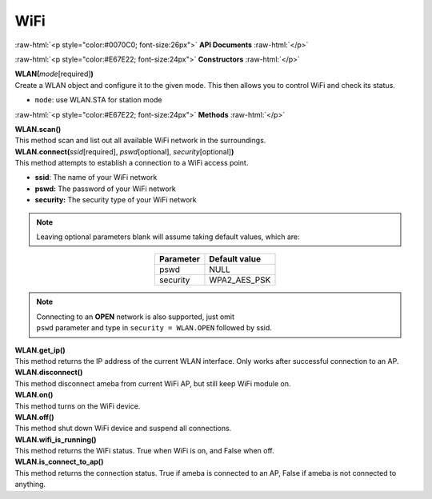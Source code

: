 ####
WiFi
####

.. role:: raw-html(raw)
   :format: html

:raw-html:`<p style="color:#0070C0; font-size:26px">`
**API Documents**
:raw-html:`</p>`

:raw-html:`<p style="color:#E67E22; font-size:24px">`
**Constructors**
:raw-html:`</p>`

| **WLAN(**\ *mode*\ [required]\ **)**
| Create a WLAN object and configure it to the given mode. This then allows you to control WiFi and check its status.

-  ``mode``: use WLAN.STA for station mode

:raw-html:`<p style="color:#E67E22; font-size:24px">`
**Methods**
:raw-html:`</p>`

| **WLAN.scan()**
| This method scan and list out all available WiFi network in the surroundings.

| **WLAN.connect(**\ *ssid*\ [required], *pswd*\ [optional], *security*\ [optional]\ **)**
| This method attempts to establish a connection to a WiFi access point.

- **ssid**: The name of your WiFi network
- **pswd:** The password of your WiFi network
- **security:** The security type of your WiFi network

.. note::  
    Leaving optional parameters blank will assume taking default values, which are:

.. table::
    :align: center

    =========  =============
    Parameter  Default value
    =========  =============
    pswd       NULL
    security   WPA2_AES_PSK
    =========  =============

.. note::   
    | Connecting to an **OPEN** network is also supported, just omit
    | ``pswd`` parameter and type in ``security = WLAN.OPEN`` followed by ssid.

| **WLAN.get_ip()**
| This method returns the IP address of the current WLAN interface. Only works after successful connection to an AP.

| **WLAN.disconnect()**
| This method disconnect ameba from current WiFi AP, but still keep WiFi module on.

| **WLAN.on()**
| This method turns on the WiFi device.

| **WLAN.off()**
| This method shut down WiFi device and suspend all connections.

| **WLAN.wifi_is_running()**
| This method returns the WiFi status. True when WiFi is on, and False when off.

| **WLAN.is_connect_to_ap()**
| This method returns the connection status. True if ameba is connected to an AP, False if ameba is not connected to anything.
